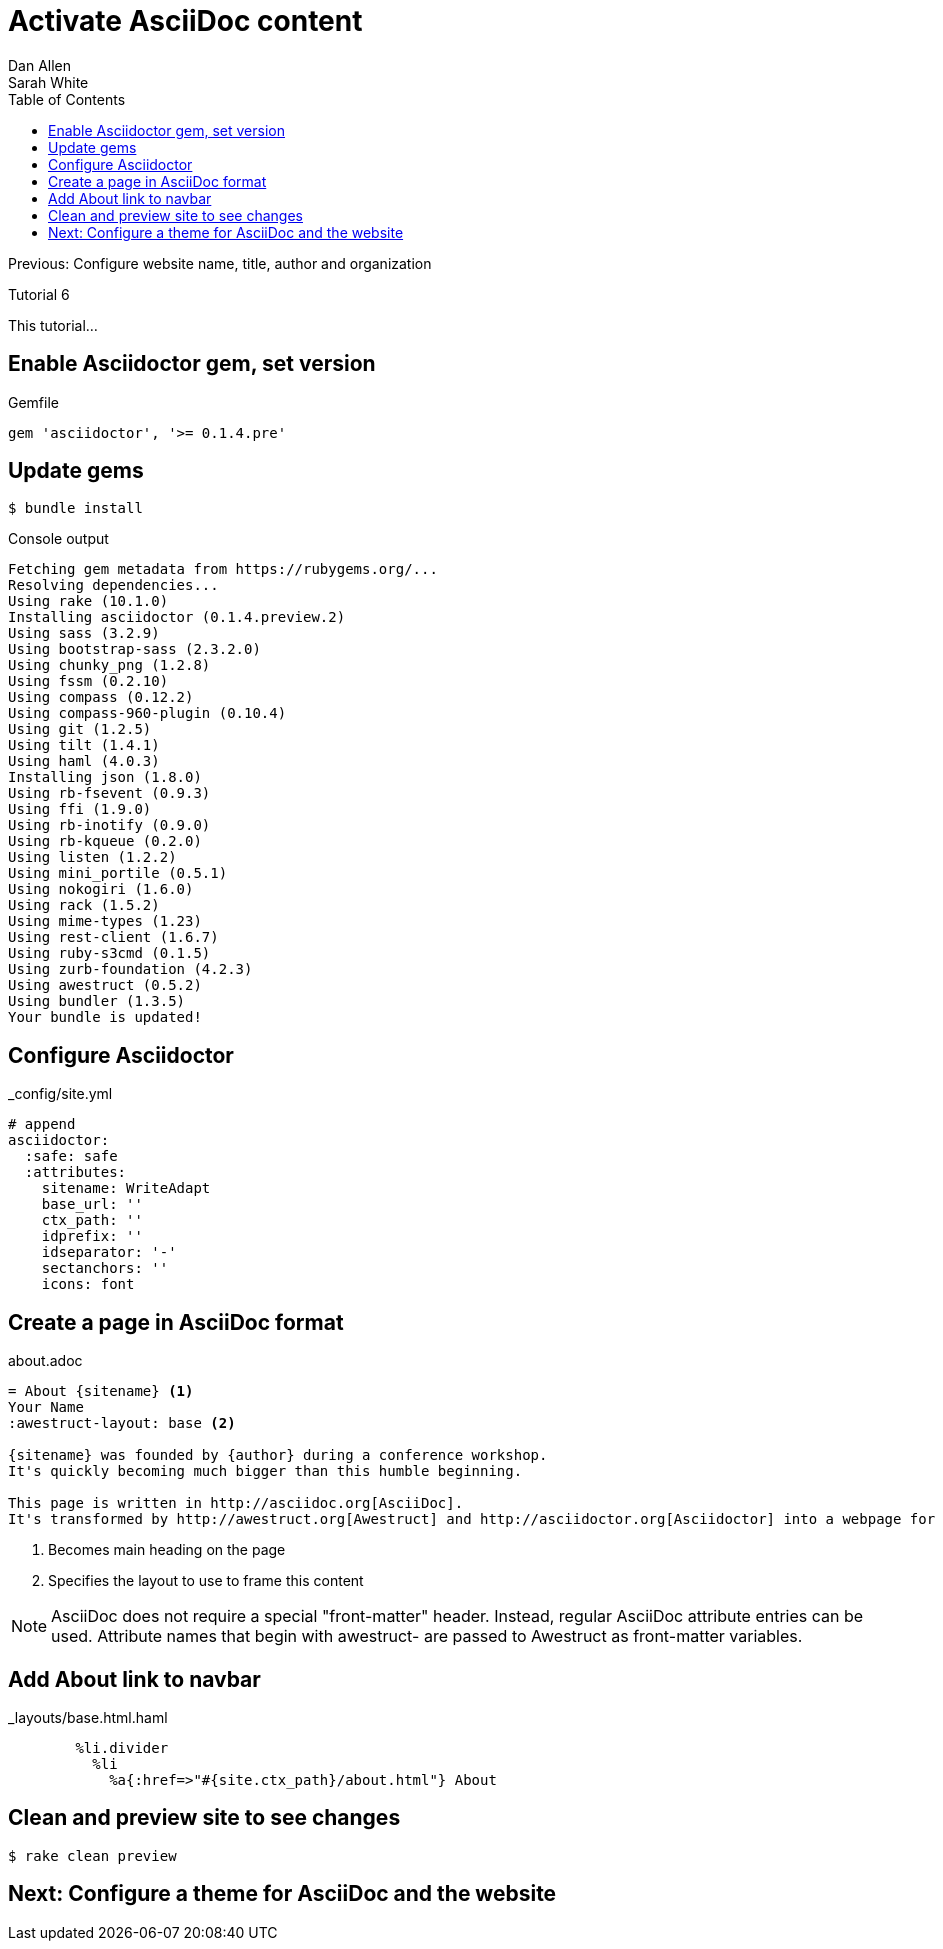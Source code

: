 = Activate AsciiDoc content
Dan Allen; Sarah White
:experimental:
:toc2:
:sectanchors:
:idprefix:
:idseparator: -
:icons: font
:source-highlighter: coderay

Previous: Configure website name, title, author and organization

Tutorial 6

This tutorial...

////
sidebar in layout (and other layouts like on reuze.me)
inserting gist
sentence per line
post excerpt and other types of "chunks" (chunked content)
link to tutorial for pushing to github pages
styles for posts listing page (headings too big)
tip about not loading certain extensions when profile is development
slides
favicon
git history at bottom of file
docinfo or common include
timezone handling
author bio at bottom of post (see smashingmagazine or alistapart for example)
////

// tag::content[]

[.topic.source]
== Enable Asciidoctor gem, set version

[source,ruby]
.+Gemfile+
gem 'asciidoctor', '>= 0.1.4.pre'

[.topic.source]
== Update gems

 $ bundle install

[max-height=305]
.Console output
....
Fetching gem metadata from https://rubygems.org/...
Resolving dependencies...
Using rake (10.1.0) 
Installing asciidoctor (0.1.4.preview.2) 
Using sass (3.2.9) 
Using bootstrap-sass (2.3.2.0) 
Using chunky_png (1.2.8) 
Using fssm (0.2.10) 
Using compass (0.12.2) 
Using compass-960-plugin (0.10.4) 
Using git (1.2.5) 
Using tilt (1.4.1) 
Using haml (4.0.3) 
Installing json (1.8.0) 
Using rb-fsevent (0.9.3) 
Using ffi (1.9.0) 
Using rb-inotify (0.9.0) 
Using rb-kqueue (0.2.0) 
Using listen (1.2.2) 
Using mini_portile (0.5.1) 
Using nokogiri (1.6.0) 
Using rack (1.5.2) 
Using mime-types (1.23) 
Using rest-client (1.6.7) 
Using ruby-s3cmd (0.1.5) 
Using zurb-foundation (4.2.3) 
Using awestruct (0.5.2) 
Using bundler (1.3.5) 
Your bundle is updated!
....

[.topic.source]
== Configure Asciidoctor

[source,yaml]
.+_config/site.yml+
----
# append
asciidoctor:
  :safe: safe
  :attributes:
    sitename: WriteAdapt
    base_url: ''
    ctx_path: ''
    idprefix: ''
    idseparator: '-'
    sectanchors: ''
    icons: font
----

[.topic.source]
== Create a page in AsciiDoc format

[source,asciidoc]
.+about.adoc+
----
= About {sitename} <1>
Your Name
:awestruct-layout: base <2>

{sitename} was founded by {author} during a conference workshop.
It's quickly becoming much bigger than this humble beginning.

This page is written in http://asciidoc.org[AsciiDoc].
It's transformed by http://awestruct.org[Awestruct] and http://asciidoctor.org[Asciidoctor] into a webpage for this static website.
----
<1> Becomes main heading on the page
<2> Specifies the layout to use to frame this content

ifndef::backend-slides[]
NOTE: AsciiDoc does not require a special "front-matter" header.
Instead, regular AsciiDoc attribute entries can be used.
Attribute names that begin with +awestruct-+ are passed to Awestruct as front-matter variables.
endif::backend-slides[]

[.topic.source]
== Add About link to navbar

[source,haml]
.+_layouts/base.html.haml+
----
        %li.divider
          %li
            %a{:href=>"#{site.ctx_path}/about.html"} About
----

// TODO also add in footer

[.topic.source]
== Clean and preview site to see changes

 $ rake clean preview

// TODO insert screenshot

// end::content[]

== Next: Configure a theme for AsciiDoc and the website
